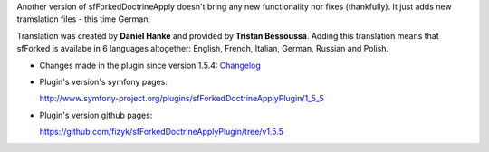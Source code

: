 .. title: sfForkedDoctrineApplyPlugin 1.5.5 - now speaks German
.. slug: sfforkeddoctrineapplyplugin-1-5-5-now-speaks-german-en
.. date: 2010/12/06 20:12:12
.. tags: symfony, plugin, sfForkedDoctrineApply, php
.. link:
.. description: Another version of sfForkedDoctrineApply doesn't bring any new functionality nor fixes (thankfully). It just adds new tramslation files - this time German.

Another version of sfForkedDoctrineApply doesn't bring any new
functionality nor fixes (thankfully). It just adds new tramslation files
- this time German.

Translation was created by \ **Daniel Hanke** and provided by **Tristan
Bessoussa**. Adding this translation means that sfForked is availabe in
6 languages altogether: English, French, Italian, German, Russian and
Polish.

-  Changes made in the plugin since version 1.5.4:
   `Changelog <https://github.com/fizyk/sfForkedDoctrineApplyPlugin/compare/1.5.4...v1.5.5>`_
-  Plugin's version's symfony pages: 

   `http://www.symfony-project.org/plugins/sfForkedDoctrineApplyPlugin/1\_5\_5 <http://www.symfony-project.org/plugins/sfForkedDoctrineApplyPlugin/1_5_5>`_
-  Plugin's version github pages:

   `https://github.com/fizyk/sfForkedDoctrineApplyPlugin/tree/v1.5.5 <https://github.com/fizyk/sfForkedDoctrineApplyPlugin/tree/v1.5.5>`_

